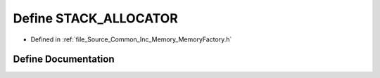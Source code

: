 .. _exhale_define__memory_factory_8h_1a3da28f025434d4fd5db92a55ac12949b:

Define STACK_ALLOCATOR
======================

- Defined in :ref:`file_Source_Common_Inc_Memory_MemoryFactory.h`


Define Documentation
--------------------


.. doxygendefine:: STACK_ALLOCATOR
